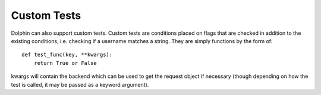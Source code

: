 Custom Tests
============

Dolphin can also support custom tests. Custom tests are conditions placed on flags that 
are checked in addition to the existing conditions, i.e. checking if a username matches a 
string. They are simply functions by the form of::

    def test_func(key, **kwargs):
        return True or False

kwargs will contain the backend which can be used to get the request object if necessary
(though depending on how the test is called, it may be passed as a keyword argument).
